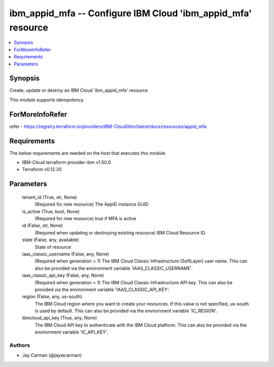 
ibm_appid_mfa -- Configure IBM Cloud 'ibm_appid_mfa' resource
=============================================================

.. contents::
   :local:
   :depth: 1


Synopsis
--------

Create, update or destroy an IBM Cloud 'ibm_appid_mfa' resource

This module supports idempotency


ForMoreInfoRefer
----------------
refer - https://registry.terraform.io/providers/IBM-Cloud/ibm/latest/docs/resources/appid_mfa

Requirements
------------
The below requirements are needed on the host that executes this module.

- IBM-Cloud terraform-provider-ibm v1.50.0
- Terraform v0.12.20



Parameters
----------

  tenant_id (True, str, None)
    (Required for new resource) The AppID instance GUID


  is_active (True, bool, None)
    (Required for new resource) `true` if MFA is active


  id (False, str, None)
    (Required when updating or destroying existing resource) IBM Cloud Resource ID.


  state (False, any, available)
    State of resource


  iaas_classic_username (False, any, None)
    (Required when generation = 1) The IBM Cloud Classic Infrastructure (SoftLayer) user name. This can also be provided via the environment variable 'IAAS_CLASSIC_USERNAME'.


  iaas_classic_api_key (False, any, None)
    (Required when generation = 1) The IBM Cloud Classic Infrastructure API key. This can also be provided via the environment variable 'IAAS_CLASSIC_API_KEY'.


  region (False, any, us-south)
    The IBM Cloud region where you want to create your resources. If this value is not specified, us-south is used by default. This can also be provided via the environment variable 'IC_REGION'.


  ibmcloud_api_key (True, any, None)
    The IBM Cloud API key to authenticate with the IBM Cloud platform. This can also be provided via the environment variable 'IC_API_KEY'.













Authors
~~~~~~~

- Jay Carman (@jaywcarman)

